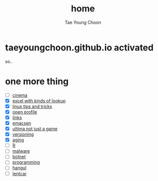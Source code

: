 #+TITLE: home
#+AUTHOR: Tae Young Choon
#+STARTUP: showall

* taeyoungchoon.github.io activated

so..

* one more thing

- [ ] [[file:cinema.org][cinema]]
- [X] [[file:excel_tips.org][excel with kinds of lookup]]
- [X] [[file:linux_tips_and_tricks.org][linux tips and tricks]]
- [X] [[file:profile.org][open profile]]
- [X] [[file:links.org][links]]
- [X] [[file:emacs.org][emacsen]]
- [X] [[file:ultima.org][ultima not just a game]]
- [X] [[file:versioning.org][versioning]]
- [X] [[file:aging.org][aging]]
- [ ] [[file:R.org][R]]
- [ ] [[file:malware.org][malware]]
- [ ] [[file:botnet.org][botnet]]
- [ ] [[file:programming.org][programming]]
- [ ] [[file:hangul.org][hangul]]
- [ ] [[file:lentcar.org][lentcar]]
